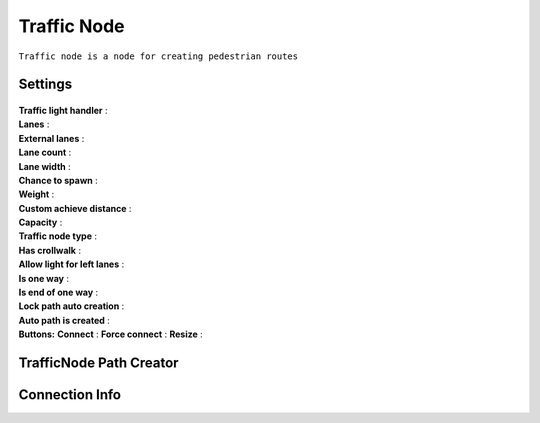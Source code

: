 .. _trafficNode:

Traffic Node
=====

``Traffic node is a node for creating pedestrian routes``

Settings
----------------

	.. image:: images/road/TrafficNode.png
	
| **Traffic light handler** :
| **Lanes** :
| **External lanes** :
| **Lane count** :
| **Lane width** :
| **Chance to spawn** :
| **Weight** :
| **Custom achieve distance** :
| **Capacity** :
| **Traffic node type** :
| **Has crollwalk** :
| **Allow light for left lanes** :
| **Is one way** :
| **Is end of one way** :
| **Lock path auto creation** :
| **Auto path is created** :
	
| **Buttons:**
	**Connect** :
	**Force connect** :
	**Resize** :
	
	
.. _trafficNodePathCreator:

TrafficNode Path Creator
----------------

.. _trafficNodeConnectionInfo:

Connection Info
----------------
	
